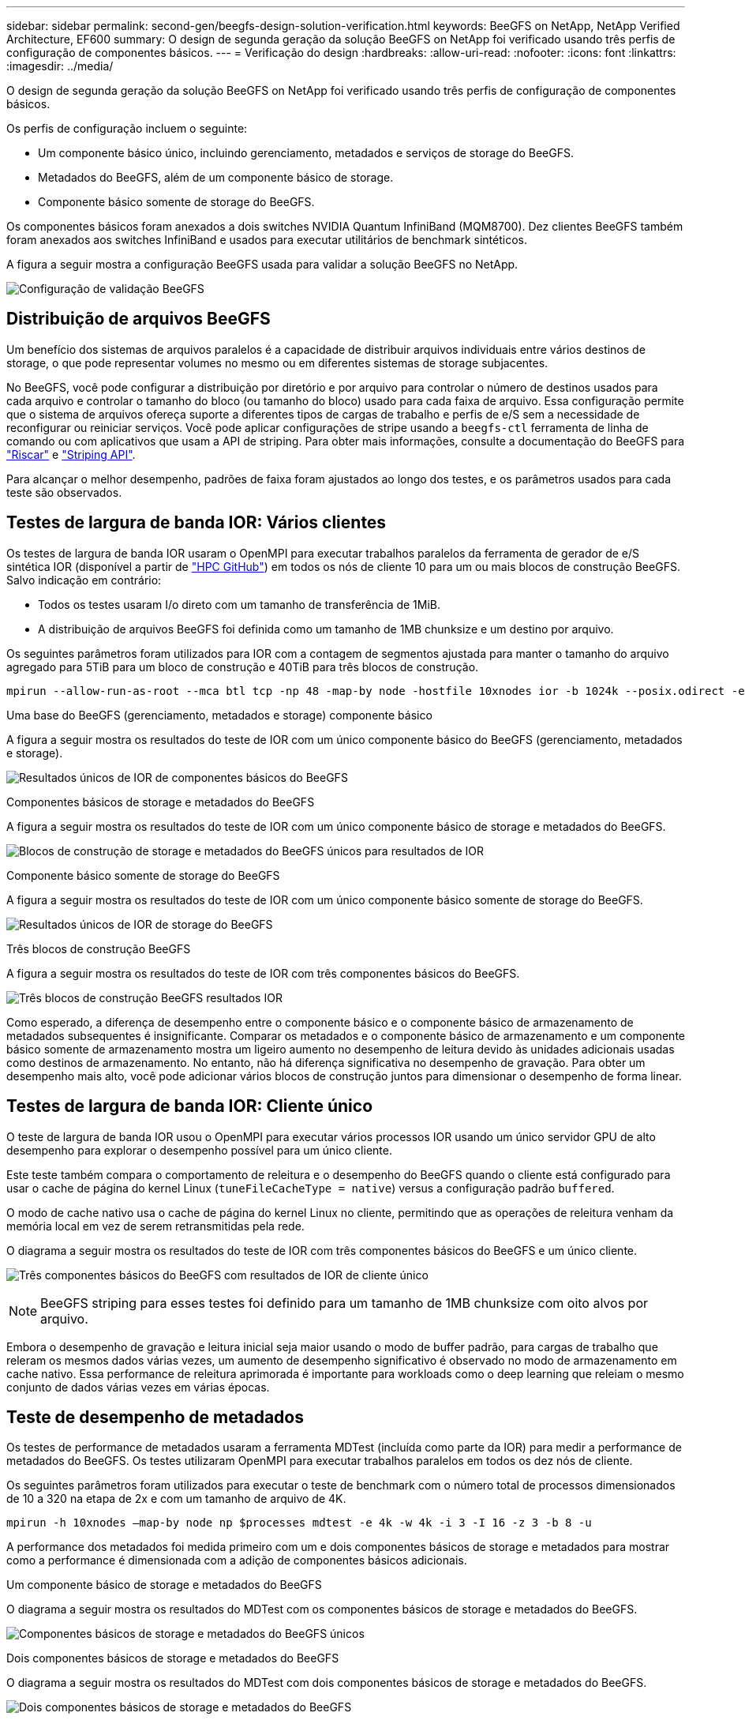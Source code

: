 ---
sidebar: sidebar 
permalink: second-gen/beegfs-design-solution-verification.html 
keywords: BeeGFS on NetApp, NetApp Verified Architecture, EF600 
summary: O design de segunda geração da solução BeeGFS on NetApp foi verificado usando três perfis de configuração de componentes básicos. 
---
= Verificação do design
:hardbreaks:
:allow-uri-read: 
:nofooter: 
:icons: font
:linkattrs: 
:imagesdir: ../media/


[role="lead"]
O design de segunda geração da solução BeeGFS on NetApp foi verificado usando três perfis de configuração de componentes básicos.

Os perfis de configuração incluem o seguinte:

* Um componente básico único, incluindo gerenciamento, metadados e serviços de storage do BeeGFS.
* Metadados do BeeGFS, além de um componente básico de storage.
* Componente básico somente de storage do BeeGFS.


Os componentes básicos foram anexados a dois switches NVIDIA Quantum InfiniBand (MQM8700). Dez clientes BeeGFS também foram anexados aos switches InfiniBand e usados para executar utilitários de benchmark sintéticos.

A figura a seguir mostra a configuração BeeGFS usada para validar a solução BeeGFS no NetApp.

image:beegfs-design-image12.png["Configuração de validação BeeGFS"]



== Distribuição de arquivos BeeGFS

Um benefício dos sistemas de arquivos paralelos é a capacidade de distribuir arquivos individuais entre vários destinos de storage, o que pode representar volumes no mesmo ou em diferentes sistemas de storage subjacentes.

No BeeGFS, você pode configurar a distribuição por diretório e por arquivo para controlar o número de destinos usados para cada arquivo e controlar o tamanho do bloco (ou tamanho do bloco) usado para cada faixa de arquivo. Essa configuração permite que o sistema de arquivos ofereça suporte a diferentes tipos de cargas de trabalho e perfis de e/S sem a necessidade de reconfigurar ou reiniciar serviços. Você pode aplicar configurações de stripe usando a `beegfs-ctl` ferramenta de linha de comando ou com aplicativos que usam a API de striping. Para obter mais informações, consulte a documentação do BeeGFS para https://doc.beegfs.io/latest/advanced_topics/striping.html["Riscar"^] e https://doc.beegfs.io/latest/reference/striping_api.html["Striping API"^].

Para alcançar o melhor desempenho, padrões de faixa foram ajustados ao longo dos testes, e os parâmetros usados para cada teste são observados.



== Testes de largura de banda IOR: Vários clientes

Os testes de largura de banda IOR usaram o OpenMPI para executar trabalhos paralelos da ferramenta de gerador de e/S sintética IOR (disponível a partir de https://github.com/hpc/ior["HPC GitHub"^]) em todos os nós de cliente 10 para um ou mais blocos de construção BeeGFS. Salvo indicação em contrário:

* Todos os testes usaram I/o direto com um tamanho de transferência de 1MiB.
* A distribuição de arquivos BeeGFS foi definida como um tamanho de 1MB chunksize e um destino por arquivo.


Os seguintes parâmetros foram utilizados para IOR com a contagem de segmentos ajustada para manter o tamanho do arquivo agregado para 5TiB para um bloco de construção e 40TiB para três blocos de construção.

....
mpirun --allow-run-as-root --mca btl tcp -np 48 -map-by node -hostfile 10xnodes ior -b 1024k --posix.odirect -e -t 1024k -s 54613 -z -C -F -E -k
....
.Uma base do BeeGFS (gerenciamento, metadados e storage) componente básico
A figura a seguir mostra os resultados do teste de IOR com um único componente básico do BeeGFS (gerenciamento, metadados e storage).

image:beegfs-design-image13.png["Resultados únicos de IOR de componentes básicos do BeeGFS"]

.Componentes básicos de storage e metadados do BeeGFS
A figura a seguir mostra os resultados do teste de IOR com um único componente básico de storage e metadados do BeeGFS.

image:beegfs-design-image14.png["Blocos de construção de storage e metadados do BeeGFS únicos para resultados de IOR"]

.Componente básico somente de storage do BeeGFS
A figura a seguir mostra os resultados do teste de IOR com um único componente básico somente de storage do BeeGFS.

image:beegfs-design-image15.png["Resultados únicos de IOR de storage do BeeGFS"]

.Três blocos de construção BeeGFS
A figura a seguir mostra os resultados do teste de IOR com três componentes básicos do BeeGFS.

image:beegfs-design-image16.png["Três blocos de construção BeeGFS resultados IOR"]

Como esperado, a diferença de desempenho entre o componente básico e o componente básico de armazenamento de metadados subsequentes é insignificante. Comparar os metadados e o componente básico de armazenamento e um componente básico somente de armazenamento mostra um ligeiro aumento no desempenho de leitura devido às unidades adicionais usadas como destinos de armazenamento. No entanto, não há diferença significativa no desempenho de gravação. Para obter um desempenho mais alto, você pode adicionar vários blocos de construção juntos para dimensionar o desempenho de forma linear.



== Testes de largura de banda IOR: Cliente único

O teste de largura de banda IOR usou o OpenMPI para executar vários processos IOR usando um único servidor GPU de alto desempenho para explorar o desempenho possível para um único cliente.

Este teste também compara o comportamento de releitura e o desempenho do BeeGFS quando o cliente está configurado para usar o cache de página do kernel Linux (`tuneFileCacheType = native`) versus a configuração padrão `buffered`.

O modo de cache nativo usa o cache de página do kernel Linux no cliente, permitindo que as operações de releitura venham da memória local em vez de serem retransmitidas pela rede.

O diagrama a seguir mostra os resultados do teste de IOR com três componentes básicos do BeeGFS e um único cliente.

image:beegfs-design-image17.png["Três componentes básicos do BeeGFS com resultados de IOR de cliente único"]


NOTE: BeeGFS striping para esses testes foi definido para um tamanho de 1MB chunksize com oito alvos por arquivo.

Embora o desempenho de gravação e leitura inicial seja maior usando o modo de buffer padrão, para cargas de trabalho que releram os mesmos dados várias vezes, um aumento de desempenho significativo é observado no modo de armazenamento em cache nativo. Essa performance de releitura aprimorada é importante para workloads como o deep learning que releiam o mesmo conjunto de dados várias vezes em várias épocas.



== Teste de desempenho de metadados

Os testes de performance de metadados usaram a ferramenta MDTest (incluída como parte da IOR) para medir a performance de metadados do BeeGFS. Os testes utilizaram OpenMPI para executar trabalhos paralelos em todos os dez nós de cliente.

Os seguintes parâmetros foram utilizados para executar o teste de benchmark com o número total de processos dimensionados de 10 a 320 na etapa de 2x e com um tamanho de arquivo de 4K.

....
mpirun -h 10xnodes –map-by node np $processes mdtest -e 4k -w 4k -i 3 -I 16 -z 3 -b 8 -u
....
A performance dos metadados foi medida primeiro com um e dois componentes básicos de storage e metadados para mostrar como a performance é dimensionada com a adição de componentes básicos adicionais.

.Um componente básico de storage e metadados do BeeGFS
O diagrama a seguir mostra os resultados do MDTest com os componentes básicos de storage e metadados do BeeGFS.

image:beegfs-design-image18.png["Componentes básicos de storage e metadados do BeeGFS únicos"]

.Dois componentes básicos de storage e metadados do BeeGFS
O diagrama a seguir mostra os resultados do MDTest com dois componentes básicos de storage e metadados do BeeGFS.

image:beegfs-design-image19.png["Dois componentes básicos de storage e metadados do BeeGFS"]



== Validação funcional

Como parte da validação desta arquitetura, o NetApp executou vários testes funcionais, incluindo os seguintes:

* Falha em uma única porta InfiniBand de cliente desativando a porta do switch.
* Falha em uma única porta InfiniBand de servidor desativando a porta do switch.
* Acionando uma desativação imediata do servidor usando o BMC.
* Colocação graciosa de um nó em standby e falha no serviço para outro nó.
* Colocando um nó de volta on-line e falhando serviços de volta para o nó original.
* Desligar um dos switches InfiniBand usando a PDU. Todos os testes foram realizados enquanto o teste de estresse estava em andamento com o `sysSessionChecksEnabled: false` parâmetro definido nos clientes BeeGFS. Não foram observados erros ou interrupções na e/S.



NOTE: Há um problema conhecido (consulte a https://github.com/netappeseries/beegfs/blob/master/CHANGELOG.md["Changelog"^]) quando as conexões RDMA cliente/servidor BeeGFS são interrompidas inesperadamente, seja pela perda da interface principal (conforme definido na `connInterfacesFile`) ou por falha de um servidor BeeGFS; e/S cliente ativo pode travar por até dez minutos antes de retomar. Esse problema não ocorre quando os nós BeeGFS são colocados graciosamente dentro e fora de espera para manutenção planejada ou se o TCP estiver em uso.



== Validação do NVIDIA DGX SuperPOD e BasePOD

A NetApp validou uma solução de storage para NVIDIAs DGX A100 SuperPOD usando um sistema de arquivos BeeGFS semelhante, que consiste em três componentes básicos com os metadados e o perfil de configuração de storage aplicado. O esforço de qualificação envolveu o teste da solução descrita por esse NVA com vinte servidores de GPU DGX A100 que executam diversos benchmarks de storage, aprendizado de máquina e deep learning. Com base na validação estabelecida pelo SuperPOD DGX A100 da NVIDIA, a solução BeeGFS on NetApp foi aprovada para os sistemas DGX SuperPOD H100, H200 e B200. Essa extensão se baseia no cumprimento dos requisitos de sistema e de benchmark estabelecidos anteriormente, conforme validado com o NVIDIA DGX A100.

Para obter mais informações, https://www.netapp.com/pdf.html?item=/media/72718-nva-1167-DESIGN.pdf["NVIDIA DGX SuperPOD com NetApp"^] consulte e https://www.nvidia.com/en-us/data-center/dgx-basepod/["NVIDIA DGX BasePOD"^].
